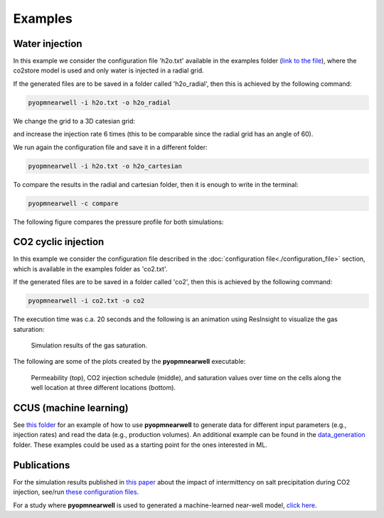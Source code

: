 ********
Examples
********

Water injection
---------------
In this example we consider the configuration file 'h2o.txt' available in the 
examples folder (`link to the file <https://github.com/cssr-tools/pyopmnearwell/blob/main/examples/h2o.txt>`_), where
the co2store model is used and only water is injected in a radial grid.

If the generated files are to be saved in a folder called 'h2o_radial', then this is achieved by the following command:

.. code-block:: bash

    pyopmnearwell -i h2o.txt -o h2o_radial

We change the grid to a 3D catesian grid:

.. code-block:: python
    :linenos:
    :lineno-start: 6

    cartesian 1  #Grid type (core/radial/cake/cartesian2d/cartesian/cpg3d/coord2d/coord3d/tensor2d/tensor3d) and size (input/output pipe length[m]/theta[in degrees]/theta[in degrees]/width[m]/anynumber(the y size is set equal to the x one))

and increase the injection rate 6 times (this to be comparable since the radial grid has an angle of 60).

.. code-block:: python
    :linenos:
    :lineno-start: 32

    1e-1 1e-1 5e-2 0 360000

We run again the configuration file and save it in a different folder:

.. code-block:: bash

    pyopmnearwell -i h2o.txt -o h2o_cartesian

To compare the results in the radial and cartesian folder, then it is enough to write in the terminal:

.. code-block:: bash

    pyopmnearwell -c compare

The following figure compares the pressure profile for both simulations:

.. figure:: figs/pressure_1D.png


CO2 cyclic injection
--------------------

In this example we consider the configuration file described in the
:doc:`configuration file<./configuration_file>` section, which is available in the 
examples folder as 'co2.txt'.

If the generated files are to be saved in a folder called 'co2', then this is achieved by the following command:

.. code-block:: bash

    pyopmnearwell -i co2.txt -o co2

The execution time was c.a. 20 seconds and the following is an animation using
ResInsight to visualize the gas saturation:

.. figure:: figs/saturation.gif

    Simulation results of the gas saturation.

The following are some of the plots created by the **pyopmnearwell** executable:

.. figure:: figs/permeability_2D.png
.. figure:: figs/w_rate.png
.. figure:: figs/nearwell_saturation.png
    
    Permeability (top), CO2 injection schedule (middle), and saturation values over time on the cells along the well location
    at three different locations (bottom).

CCUS (machine learning)
-----------------------
See `this folder <https://github.com/cssr-tools/pyopmnearwell/tree/main/examples/cemracs2023/ml_example_co2eor>`_ for an example of
how to use **pyopmnearwell** to generate data for different input parameters (e.g., injection rates) and read the data (e.g., 
production volumes). An additional example can be found in the `data_generation <https://github.com/cssr-tools/pyopmnearwell/tree/main/examples/data_generation>`_ folder. 
These examples could be used as a starting point for the ones interested in ML.

Publications
------------
For the simulation results published in `this paper <https://onepetro.org/SPEBERG/proceedings/24BERG/1-24BERG/D011S012R010/544194>`_ 
about the impact of intermittency on salt precipitation during CO2 injection, see/run 
`these configuration files <https://github.com/cssr-tools/pyopmnearwell/blob/main/publications>`_.

For a study where **pyopmnearwell** is used to generated a machine-learned near-well model, `click here <https://github.com/cssr-tools/ML_near_well>`_. 